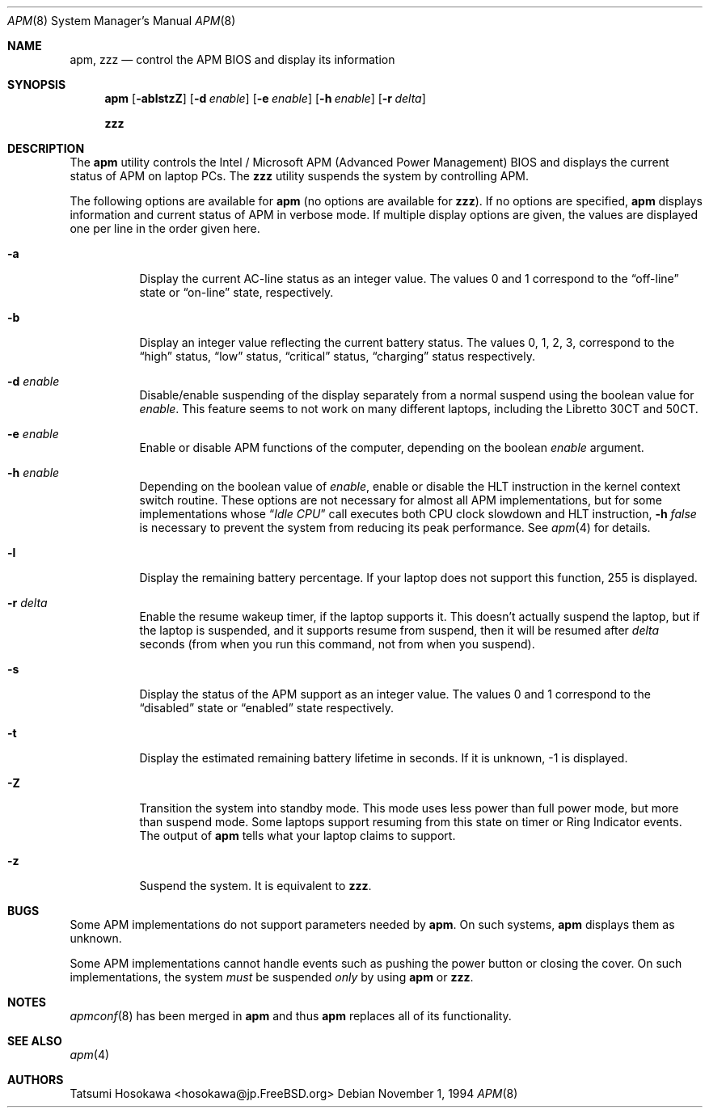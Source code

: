 .\" LP (Laptop Package)
.\"
.\" Copyright (c) 1994 by Tatsumi Hosokawa <hosokawa@jp.FreeBSD.org>
.\"
.\" This software may be used, modified, copied, and distributed, in
.\" both source and binary form provided that the above copyright and
.\" these terms are retained. Under no circumstances is the author
.\" responsible for the proper functioning of this software, nor does
.\" the author assume any responsibility for damages incurred with its
.\"
.\" $FreeBSD$
.\"
.\" use.
.Dd November 1, 1994
.Dt APM 8
.Os
.Sh NAME
.Nm apm , zzz
.Nd control the APM BIOS and display its information
.Sh SYNOPSIS
.Nm
.Op Fl ablstzZ
.Op Fl d Ar enable
.Op Fl e Ar enable
.Op Fl h Ar enable
.Op Fl r Ar delta
.Pp
.Nm zzz
.Sh DESCRIPTION
The
.Nm
utility
controls the Intel / Microsoft APM (Advanced Power Management) BIOS and
displays the current status of APM on laptop PCs.
The
.Nm zzz
utility suspends the system by controlling APM.
.Pp
The following options are available for
.Nm
(no options are available for
.Nm zzz ) .
If no options are specified,
.Nm
displays information and current status of APM in verbose mode.
If multiple display options are given, the values are displayed one
per line in the order given here.
.Bl -tag -width indent
.It Fl a
Display the current AC-line status as an integer value.  The values
0 and 1 correspond to the
.Dq off-line
state or
.Dq on-line
state, respectively.
.It Fl b
Display an integer value reflecting the current battery status.
The values 0, 1, 2, 3, correspond to the
.Dq high
status,
.Dq low
status,
.Dq critical
status,
.Dq charging
status respectively.
.It Fl d Ar enable
Disable/enable suspending of the display separately from a normal suspend
using the boolean value for
.Ar enable .
This feature seems to not work on many different laptops,
including the Libretto 30CT and 50CT.
.It Fl e Ar enable
Enable or disable APM functions of the computer,
depending on the boolean
.Ar enable
argument.
.It Fl h Ar enable
Depending on the boolean value of
.Ar enable ,
enable or disable the HLT instruction in the kernel context switch routine.
These options are not necessary for almost all APM implementations,
but for some implementations whose
.Dq Pa Idle CPU
call executes both CPU clock slowdown and HLT instruction,
.Fl h Ar false
is necessary to prevent the system from reducing its peak performance.
See
.Xr apm 4
for details.
.It Fl l
Display the remaining battery percentage.  If your laptop does not
support this function, 255 is displayed.
.It Fl r Ar delta
Enable the resume wakeup timer, if the laptop supports it.  This
doesn't actually suspend the laptop, but if the laptop is suspended,
and it supports resume from suspend, then it will be resumed after
.Ar delta
seconds (from when you run this command, not from when you suspend).
.It Fl s
Display the status of the APM support as an integer value.  The values
0 and 1 correspond to the
.Dq disabled
state or
.Dq enabled
state respectively.
.It Fl t
Display the estimated remaining battery lifetime in seconds.  If
it is unknown, -1 is displayed.
.It Fl Z
Transition the system into standby mode.  This mode uses less power than
full power mode, but more than suspend mode.  Some laptops support
resuming from this state on timer or Ring Indicator events.  The
output of
.Nm
tells what your laptop claims to support.
.It Fl z
Suspend the system.
It is equivalent to
.Nm zzz .
.El
.Sh BUGS
Some APM implementations do not support parameters needed by
.Nm .
On such systems,
.Nm
displays them as unknown.
.Pp
Some APM implementations cannot handle events such as pushing the
power button or closing the cover.  On such implementations, the system
.Ar must
be suspended
.Ar only
by using
.Nm
or
.Nm zzz .
.Sh NOTES
.Xr apmconf 8
has been merged in
.Nm
and thus
.Nm
replaces all of its functionality.
.Sh SEE ALSO
.Xr apm 4
.Sh AUTHORS
.An Tatsumi Hosokawa Aq hosokawa@jp.FreeBSD.org
